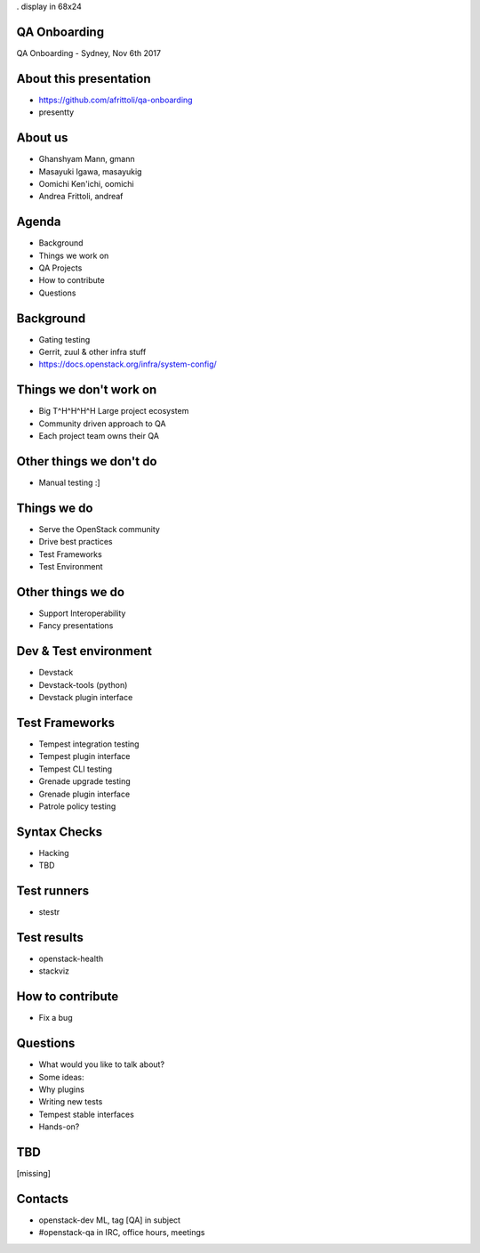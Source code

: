 . display in 68x24

.. transition:: dissolve
   :duration: 0.4

QA Onboarding
=============
.. hidetitle::

QA Onboarding - Sydney, Nov 6th 2017

About this presentation
=======================

* https://github.com/afrittoli/qa-onboarding
* presentty

About us
========

* Ghanshyam Mann, gmann
* Masayuki Igawa, masayukig
* Oomichi Ken'ichi, oomichi
* Andrea Frittoli, andreaf

Agenda
======

* Background
* Things we work on
* QA Projects
* How to contribute
* Questions

Background
==========

* Gating testing
* Gerrit, zuul & other infra stuff
* https://docs.openstack.org/infra/system-config/

Things we don't work on
=======================

* Big T^H^H^H^H Large project ecosystem
* Community driven approach to QA
* Each project team owns their QA

Other things we don't do
========================

* Manual testing :]

Things we do
============

* Serve the OpenStack community
* Drive best practices
* Test Frameworks
* Test Environment

Other things we do
==================

* Support Interoperability
* Fancy presentations

Dev & Test environment
======================

* Devstack
* Devstack-tools (python)
* Devstack plugin interface

Test Frameworks
===============

* Tempest integration testing
* Tempest plugin interface
* Tempest CLI testing
* Grenade upgrade testing
* Grenade plugin interface
* Patrole policy testing

Syntax Checks
=============

* Hacking
* TBD

Test runners
============

* stestr

Test results
============

* openstack-health
* stackviz

How to contribute
=================

* Fix a bug

Questions
=========

* What would you like to talk about?

* Some ideas:
* Why plugins
* Writing new tests
* Tempest stable interfaces
* Hands-on?

TBD
===

[missing]

Contacts
========

* openstack-dev ML, tag [QA] in subject
* #openstack-qa in IRC, office hours, meetings
